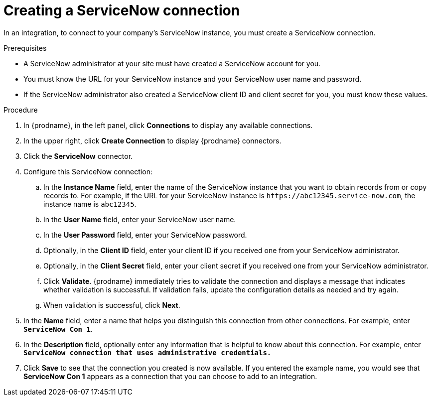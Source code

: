 // This module is included in the following assemblies:
// as_connecting-to-servicenow.adoc

[id='create-servicenow-connection_{context}']
= Creating a ServiceNow connection

In an integration, to connect to your company's ServiceNow instance,
you must create a ServiceNow connection.

.Prerequisites

* A ServiceNow administrator at your site must have created a 
ServiceNow account for you. 
* You must know the URL for your ServiceNow instance and 
your ServiceNow user name and password. 
* If the ServiceNow administrator also created a ServiceNow
client ID and client secret for you, you must know these values.

.Procedure

. In {prodname}, in the left panel, click *Connections* to
display any available connections.
. In the upper right, click *Create Connection* to display
{prodname} connectors.
. Click the *ServiceNow* connector.
. Configure this ServiceNow connection:
.. In the *Instance Name* field, enter the name of the ServiceNow instance
that you want to obtain records from or copy records to. For example,
if the URL for your ServiceNow instance is 
`\https://abc12345.service-now.com`, the instance name is `abc12345`.
.. In the *User Name* field, enter your ServiceNow user name. 
.. In the *User Password* field, enter your ServiceNow password.
.. Optionally, in the *Client ID* field, enter your client ID if you
received one from your ServiceNow administrator.
.. Optionally, in the *Client Secret* field, enter your client secret if you
received one from your ServiceNow administrator. 

.. Click *Validate*. {prodname} immediately tries to validate the
connection and displays a message that indicates whether 
validation is successful. If validation fails, update the configuration
details as needed and try again.
.. When validation is successful, click *Next*.
. In the *Name* field, enter a name that
helps you distinguish this connection from other connections.
For example, enter `*ServiceNow Con 1*`.
. In the *Description* field, optionally enter any information that
is helpful to know about this connection. For example,
enter `*ServiceNow connection that uses administrative credentials.*`
. Click *Save* to see that the connection you
created is now available. If you entered the example name, you would
see that *ServiceNow Con 1* appears as a connection that you can 
choose to add to an integration.
